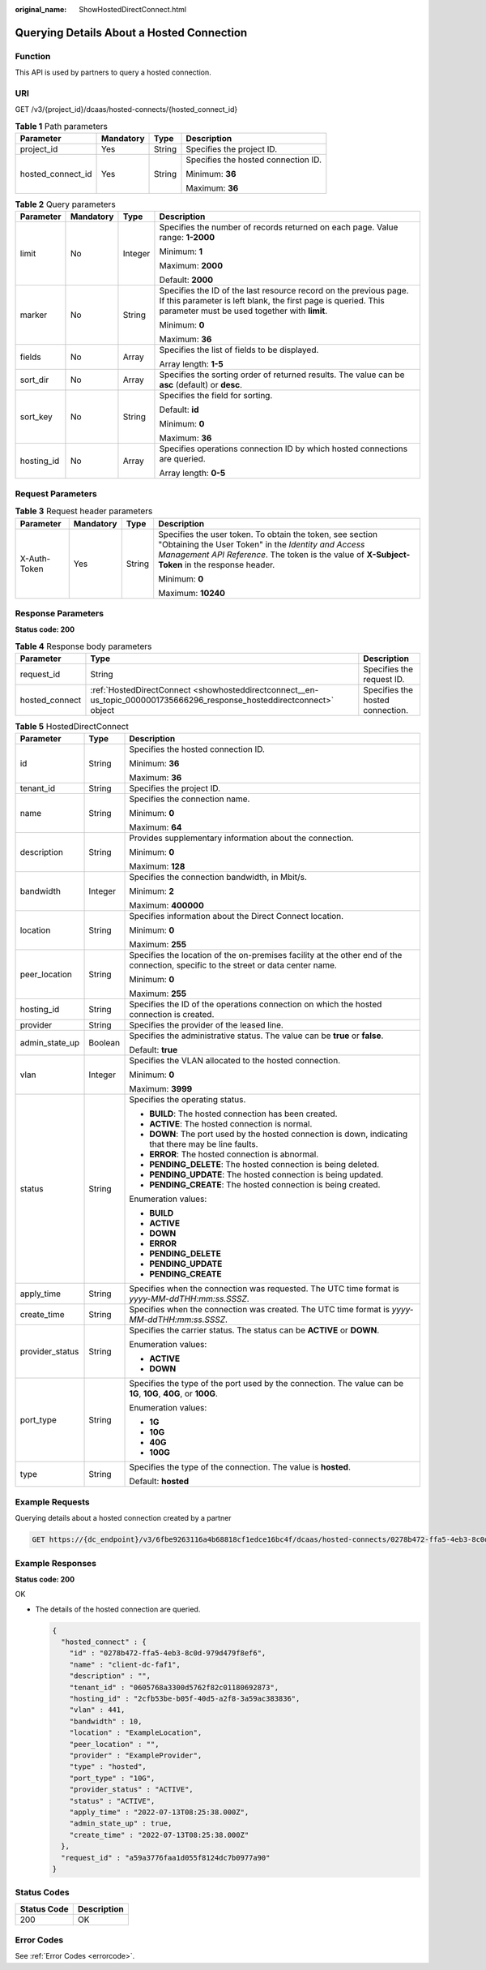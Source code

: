 :original_name: ShowHostedDirectConnect.html

.. _ShowHostedDirectConnect:

Querying Details About a Hosted Connection
==========================================

Function
--------

This API is used by partners to query a hosted connection.

URI
---

GET /v3/{project_id}/dcaas/hosted-connects/{hosted_connect_id}

.. table:: **Table 1** Path parameters

   +-------------------+-----------------+-----------------+-------------------------------------+
   | Parameter         | Mandatory       | Type            | Description                         |
   +===================+=================+=================+=====================================+
   | project_id        | Yes             | String          | Specifies the project ID.           |
   +-------------------+-----------------+-----------------+-------------------------------------+
   | hosted_connect_id | Yes             | String          | Specifies the hosted connection ID. |
   |                   |                 |                 |                                     |
   |                   |                 |                 | Minimum: **36**                     |
   |                   |                 |                 |                                     |
   |                   |                 |                 | Maximum: **36**                     |
   +-------------------+-----------------+-----------------+-------------------------------------+

.. table:: **Table 2** Query parameters

   +-----------------+-----------------+-----------------+-------------------------------------------------------------------------------------------------------------------------------------------------------------------------------------+
   | Parameter       | Mandatory       | Type            | Description                                                                                                                                                                         |
   +=================+=================+=================+=====================================================================================================================================================================================+
   | limit           | No              | Integer         | Specifies the number of records returned on each page. Value range: **1-2000**                                                                                                      |
   |                 |                 |                 |                                                                                                                                                                                     |
   |                 |                 |                 | Minimum: **1**                                                                                                                                                                      |
   |                 |                 |                 |                                                                                                                                                                                     |
   |                 |                 |                 | Maximum: **2000**                                                                                                                                                                   |
   |                 |                 |                 |                                                                                                                                                                                     |
   |                 |                 |                 | Default: **2000**                                                                                                                                                                   |
   +-----------------+-----------------+-----------------+-------------------------------------------------------------------------------------------------------------------------------------------------------------------------------------+
   | marker          | No              | String          | Specifies the ID of the last resource record on the previous page. If this parameter is left blank, the first page is queried. This parameter must be used together with **limit**. |
   |                 |                 |                 |                                                                                                                                                                                     |
   |                 |                 |                 | Minimum: **0**                                                                                                                                                                      |
   |                 |                 |                 |                                                                                                                                                                                     |
   |                 |                 |                 | Maximum: **36**                                                                                                                                                                     |
   +-----------------+-----------------+-----------------+-------------------------------------------------------------------------------------------------------------------------------------------------------------------------------------+
   | fields          | No              | Array           | Specifies the list of fields to be displayed.                                                                                                                                       |
   |                 |                 |                 |                                                                                                                                                                                     |
   |                 |                 |                 | Array length: **1-5**                                                                                                                                                               |
   +-----------------+-----------------+-----------------+-------------------------------------------------------------------------------------------------------------------------------------------------------------------------------------+
   | sort_dir        | No              | Array           | Specifies the sorting order of returned results. The value can be **asc** (default) or **desc**.                                                                                    |
   +-----------------+-----------------+-----------------+-------------------------------------------------------------------------------------------------------------------------------------------------------------------------------------+
   | sort_key        | No              | String          | Specifies the field for sorting.                                                                                                                                                    |
   |                 |                 |                 |                                                                                                                                                                                     |
   |                 |                 |                 | Default: **id**                                                                                                                                                                     |
   |                 |                 |                 |                                                                                                                                                                                     |
   |                 |                 |                 | Minimum: **0**                                                                                                                                                                      |
   |                 |                 |                 |                                                                                                                                                                                     |
   |                 |                 |                 | Maximum: **36**                                                                                                                                                                     |
   +-----------------+-----------------+-----------------+-------------------------------------------------------------------------------------------------------------------------------------------------------------------------------------+
   | hosting_id      | No              | Array           | Specifies operations connection ID by which hosted connections are queried.                                                                                                         |
   |                 |                 |                 |                                                                                                                                                                                     |
   |                 |                 |                 | Array length: **0-5**                                                                                                                                                               |
   +-----------------+-----------------+-----------------+-------------------------------------------------------------------------------------------------------------------------------------------------------------------------------------+

Request Parameters
------------------

.. table:: **Table 3** Request header parameters

   +-----------------+-----------------+-----------------+--------------------------------------------------------------------------------------------------------------------------------------------------------------------------------------------------------------------+
   | Parameter       | Mandatory       | Type            | Description                                                                                                                                                                                                        |
   +=================+=================+=================+====================================================================================================================================================================================================================+
   | X-Auth-Token    | Yes             | String          | Specifies the user token. To obtain the token, see section "Obtaining the User Token" in the *Identity and Access Management API Reference*. The token is the value of **X-Subject-Token** in the response header. |
   |                 |                 |                 |                                                                                                                                                                                                                    |
   |                 |                 |                 | Minimum: **0**                                                                                                                                                                                                     |
   |                 |                 |                 |                                                                                                                                                                                                                    |
   |                 |                 |                 | Maximum: **10240**                                                                                                                                                                                                 |
   +-----------------+-----------------+-----------------+--------------------------------------------------------------------------------------------------------------------------------------------------------------------------------------------------------------------+

Response Parameters
-------------------

**Status code: 200**

.. table:: **Table 4** Response body parameters

   +----------------+------------------------------------------------------------------------------------------------------------------------+----------------------------------+
   | Parameter      | Type                                                                                                                   | Description                      |
   +================+========================================================================================================================+==================================+
   | request_id     | String                                                                                                                 | Specifies the request ID.        |
   +----------------+------------------------------------------------------------------------------------------------------------------------+----------------------------------+
   | hosted_connect | :ref:`HostedDirectConnect <showhosteddirectconnect__en-us_topic_0000001735666296_response_hosteddirectconnect>` object | Specifies the hosted connection. |
   +----------------+------------------------------------------------------------------------------------------------------------------------+----------------------------------+

.. _showhosteddirectconnect__en-us_topic_0000001735666296_response_hosteddirectconnect:

.. table:: **Table 5** HostedDirectConnect

   +-----------------------+-----------------------+------------------------------------------------------------------------------------------------------------------------------------+
   | Parameter             | Type                  | Description                                                                                                                        |
   +=======================+=======================+====================================================================================================================================+
   | id                    | String                | Specifies the hosted connection ID.                                                                                                |
   |                       |                       |                                                                                                                                    |
   |                       |                       | Minimum: **36**                                                                                                                    |
   |                       |                       |                                                                                                                                    |
   |                       |                       | Maximum: **36**                                                                                                                    |
   +-----------------------+-----------------------+------------------------------------------------------------------------------------------------------------------------------------+
   | tenant_id             | String                | Specifies the project ID.                                                                                                          |
   +-----------------------+-----------------------+------------------------------------------------------------------------------------------------------------------------------------+
   | name                  | String                | Specifies the connection name.                                                                                                     |
   |                       |                       |                                                                                                                                    |
   |                       |                       | Minimum: **0**                                                                                                                     |
   |                       |                       |                                                                                                                                    |
   |                       |                       | Maximum: **64**                                                                                                                    |
   +-----------------------+-----------------------+------------------------------------------------------------------------------------------------------------------------------------+
   | description           | String                | Provides supplementary information about the connection.                                                                           |
   |                       |                       |                                                                                                                                    |
   |                       |                       | Minimum: **0**                                                                                                                     |
   |                       |                       |                                                                                                                                    |
   |                       |                       | Maximum: **128**                                                                                                                   |
   +-----------------------+-----------------------+------------------------------------------------------------------------------------------------------------------------------------+
   | bandwidth             | Integer               | Specifies the connection bandwidth, in Mbit/s.                                                                                     |
   |                       |                       |                                                                                                                                    |
   |                       |                       | Minimum: **2**                                                                                                                     |
   |                       |                       |                                                                                                                                    |
   |                       |                       | Maximum: **400000**                                                                                                                |
   +-----------------------+-----------------------+------------------------------------------------------------------------------------------------------------------------------------+
   | location              | String                | Specifies information about the Direct Connect location.                                                                           |
   |                       |                       |                                                                                                                                    |
   |                       |                       | Minimum: **0**                                                                                                                     |
   |                       |                       |                                                                                                                                    |
   |                       |                       | Maximum: **255**                                                                                                                   |
   +-----------------------+-----------------------+------------------------------------------------------------------------------------------------------------------------------------+
   | peer_location         | String                | Specifies the location of the on-premises facility at the other end of the connection, specific to the street or data center name. |
   |                       |                       |                                                                                                                                    |
   |                       |                       | Minimum: **0**                                                                                                                     |
   |                       |                       |                                                                                                                                    |
   |                       |                       | Maximum: **255**                                                                                                                   |
   +-----------------------+-----------------------+------------------------------------------------------------------------------------------------------------------------------------+
   | hosting_id            | String                | Specifies the ID of the operations connection on which the hosted connection is created.                                           |
   +-----------------------+-----------------------+------------------------------------------------------------------------------------------------------------------------------------+
   | provider              | String                | Specifies the provider of the leased line.                                                                                         |
   +-----------------------+-----------------------+------------------------------------------------------------------------------------------------------------------------------------+
   | admin_state_up        | Boolean               | Specifies the administrative status. The value can be **true** or **false**.                                                       |
   |                       |                       |                                                                                                                                    |
   |                       |                       | Default: **true**                                                                                                                  |
   +-----------------------+-----------------------+------------------------------------------------------------------------------------------------------------------------------------+
   | vlan                  | Integer               | Specifies the VLAN allocated to the hosted connection.                                                                             |
   |                       |                       |                                                                                                                                    |
   |                       |                       | Minimum: **0**                                                                                                                     |
   |                       |                       |                                                                                                                                    |
   |                       |                       | Maximum: **3999**                                                                                                                  |
   +-----------------------+-----------------------+------------------------------------------------------------------------------------------------------------------------------------+
   | status                | String                | Specifies the operating status.                                                                                                    |
   |                       |                       |                                                                                                                                    |
   |                       |                       | -  **BUILD**: The hosted connection has been created.                                                                              |
   |                       |                       | -  **ACTIVE**: The hosted connection is normal.                                                                                    |
   |                       |                       | -  **DOWN**: The port used by the hosted connection is down, indicating that there may be line faults.                             |
   |                       |                       | -  **ERROR**: The hosted connection is abnormal.                                                                                   |
   |                       |                       | -  **PENDING_DELETE**: The hosted connection is being deleted.                                                                     |
   |                       |                       | -  **PENDING_UPDATE**: The hosted connection is being updated.                                                                     |
   |                       |                       | -  **PENDING_CREATE**: The hosted connection is being created.                                                                     |
   |                       |                       |                                                                                                                                    |
   |                       |                       | Enumeration values:                                                                                                                |
   |                       |                       |                                                                                                                                    |
   |                       |                       | -  **BUILD**                                                                                                                       |
   |                       |                       | -  **ACTIVE**                                                                                                                      |
   |                       |                       | -  **DOWN**                                                                                                                        |
   |                       |                       | -  **ERROR**                                                                                                                       |
   |                       |                       | -  **PENDING_DELETE**                                                                                                              |
   |                       |                       | -  **PENDING_UPDATE**                                                                                                              |
   |                       |                       | -  **PENDING_CREATE**                                                                                                              |
   +-----------------------+-----------------------+------------------------------------------------------------------------------------------------------------------------------------+
   | apply_time            | String                | Specifies when the connection was requested. The UTC time format is *yyyy-MM-ddTHH:mm:ss.SSSZ*.                                    |
   +-----------------------+-----------------------+------------------------------------------------------------------------------------------------------------------------------------+
   | create_time           | String                | Specifies when the connection was created. The UTC time format is *yyyy-MM-ddTHH:mm:ss.SSSZ*.                                      |
   +-----------------------+-----------------------+------------------------------------------------------------------------------------------------------------------------------------+
   | provider_status       | String                | Specifies the carrier status. The status can be **ACTIVE** or **DOWN**.                                                            |
   |                       |                       |                                                                                                                                    |
   |                       |                       | Enumeration values:                                                                                                                |
   |                       |                       |                                                                                                                                    |
   |                       |                       | -  **ACTIVE**                                                                                                                      |
   |                       |                       | -  **DOWN**                                                                                                                        |
   +-----------------------+-----------------------+------------------------------------------------------------------------------------------------------------------------------------+
   | port_type             | String                | Specifies the type of the port used by the connection. The value can be **1G**, **10G**, **40G**, or **100G**.                     |
   |                       |                       |                                                                                                                                    |
   |                       |                       | Enumeration values:                                                                                                                |
   |                       |                       |                                                                                                                                    |
   |                       |                       | -  **1G**                                                                                                                          |
   |                       |                       | -  **10G**                                                                                                                         |
   |                       |                       | -  **40G**                                                                                                                         |
   |                       |                       | -  **100G**                                                                                                                        |
   +-----------------------+-----------------------+------------------------------------------------------------------------------------------------------------------------------------+
   | type                  | String                | Specifies the type of the connection. The value is **hosted**.                                                                     |
   |                       |                       |                                                                                                                                    |
   |                       |                       | Default: **hosted**                                                                                                                |
   +-----------------------+-----------------------+------------------------------------------------------------------------------------------------------------------------------------+

Example Requests
----------------

Querying details about a hosted connection created by a partner

.. code-block:: text

   GET https://{dc_endpoint}/v3/6fbe9263116a4b68818cf1edce16bc4f/dcaas/hosted-connects/0278b472-ffa5-4eb3-8c0d-979d479f8ef6

Example Responses
-----------------

**Status code: 200**

OK

-  The details of the hosted connection are queried.

   .. code-block::

      {
        "hosted_connect" : {
          "id" : "0278b472-ffa5-4eb3-8c0d-979d479f8ef6",
          "name" : "client-dc-faf1",
          "description" : "",
          "tenant_id" : "0605768a3300d5762f82c01180692873",
          "hosting_id" : "2cfb53be-b05f-40d5-a2f8-3a59ac383836",
          "vlan" : 441,
          "bandwidth" : 10,
          "location" : "ExampleLocation",
          "peer_location" : "",
          "provider" : "ExampleProvider",
          "type" : "hosted",
          "port_type" : "10G",
          "provider_status" : "ACTIVE",
          "status" : "ACTIVE",
          "apply_time" : "2022-07-13T08:25:38.000Z",
          "admin_state_up" : true,
          "create_time" : "2022-07-13T08:25:38.000Z"
        },
        "request_id" : "a59a3776faa1d055f8124dc7b0977a90"
      }

Status Codes
------------

=========== ===========
Status Code Description
=========== ===========
200         OK
=========== ===========

Error Codes
-----------

See :ref:`Error Codes <errorcode>`.
